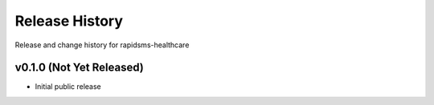 Release History
====================================

Release and change history for rapidsms-healthcare


v0.1.0 (Not Yet Released)
------------------------------------

- Initial public release
